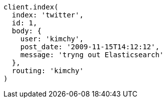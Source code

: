 [source, ruby]
----
client.index(
  index: 'twitter',
  id: 1,
  body: {
    user: 'kimchy',
    post_date: '2009-11-15T14:12:12',
    message: 'tryng out Elasticsearch'
  },
  routing: 'kimchy'
)
----